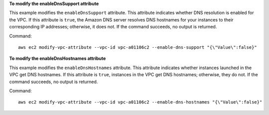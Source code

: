 **To modify the enableDnsSupport attribute**

This example modifies the ``enableDnsSupport`` attribute. This attribute indicates whether DNS resolution is enabled for the VPC. If this attribute is ``true``, the Amazon DNS server resolves DNS hostnames for your instances to their corresponding IP addresses; otherwise, it does not. If the command succeeds, no output is returned.

Command::

  aws ec2 modify-vpc-attribute --vpc-id vpc-a01106c2 --enable-dns-support "{\"Value\":false}"
  
**To modify the enableDnsHostnames attribute**

This example modifies the ``enableDnsHostnames`` attribute. This attribute indicates whether instances launched in the VPC get DNS hostnames. If this attribute is ``true``, instances in the VPC get DNS hostnames; otherwise, they do not. If the command succeeds, no output is returned.

Command::

  aws ec2 modify-vpc-attribute --vpc-id vpc-a01106c2 --enable-dns-hostnames "{\"Value\":false}"
